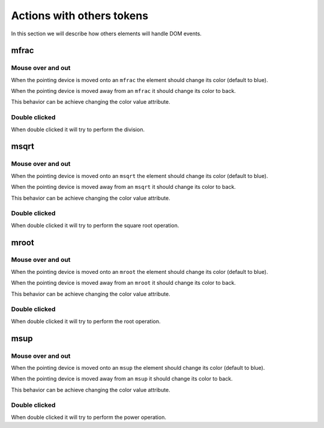 Actions with others tokens
==========================

In this section we will describe how others elements will handle DOM events.

mfrac
-----

Mouse over and out
^^^^^^^^^^^^^^^^^^

When the pointing device is moved onto an ``mfrac`` the element should change its
color (default to blue).

When the pointing device is moved away from an ``mfrac`` it should change its
color to back.

This behavior can be achieve changing the color value attribute.

Double clicked
^^^^^^^^^^^^^^

When double clicked it will try to perform the division.

msqrt
-----

Mouse over and out
^^^^^^^^^^^^^^^^^^

When the pointing device is moved onto an ``msqrt`` the element should change its
color (default to blue).

When the pointing device is moved away from an ``msqrt`` it should change its
color to back.

This behavior can be achieve changing the color value attribute.

Double clicked
^^^^^^^^^^^^^^

When double clicked it will try to perform the square root operation.

mroot
-----

Mouse over and out
^^^^^^^^^^^^^^^^^^

When the pointing device is moved onto an ``mroot`` the element should change its
color (default to blue).

When the pointing device is moved away from an ``mroot`` it should change its
color to back.

This behavior can be achieve changing the color value attribute.

Double clicked
^^^^^^^^^^^^^^

When double clicked it will try to perform the root operation.

msup
----

Mouse over and out
^^^^^^^^^^^^^^^^^^

When the pointing device is moved onto an ``msup`` the element should change its
color (default to blue).

When the pointing device is moved away from an ``msup`` it should change its
color to back.

This behavior can be achieve changing the color value attribute.

Double clicked
^^^^^^^^^^^^^^

When double clicked it will try to perform the power operation.
